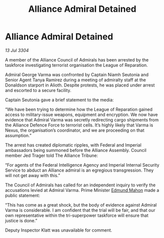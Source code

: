 :PROPERTIES:
:ID:       b91fec33-9b20-44e6-93d4-3df91c9d8c91
:END:
#+title: Alliance Admiral Detained
#+filetags: :3304:galnet:

* Alliance Admiral Detained

/13 Jul 3304/

A member of the Alliance Council of Admirals has been arrested by the taskforce investigating terrorist organisation the League of Reparation. 

Admiral George Varma was confronted by Captain Niamh Seutonia and Senior Agent Tanya Ramirez during a meeting of admiralty staff at the Donaldson starport in Alioth. Despite protests, he was placed under arrest and escorted to a secure facility. 

Captain Seutonia gave a brief statement to the media: 

“We have been trying to determine how the League of Reparation gained access to military-issue weapons, equipment and encryption. We now have evidence that Admiral Varma was secretly redirecting cargo shipments from the Alliance Defence Force to terrorist cells. It’s highly likely that Varma is Nexus, the organisation’s coordinator, and we are proceeding on that assumption.” 

The arrest has created diplomatic ripples, with Federal and Imperial ambassadors being summoned before the Alliance Assembly. Council member Jed Trager told The Alliance Tribune: 

“For agents of the Federal Intelligence Agency and Imperial Internal Security Service to abduct an Alliance admiral is an egregious transgression. They will not get away with this.” 

The Council of Admirals has called for an independent inquiry to verify the accusations levied at Admiral Varma. Prime Minister [[id:da80c263-3c2d-43dd-ab3f-1fbf40490f74][Edmund Mahon]] made a public statement: 

“This has come as a great shock, but the body of evidence against Admiral Varma is considerable. I am confident that the trial will be fair, and that our own representative within the tri-superpower taskforce will ensure that justice is done.” 

Deputy Inspector Klatt was unavailable for comment.

